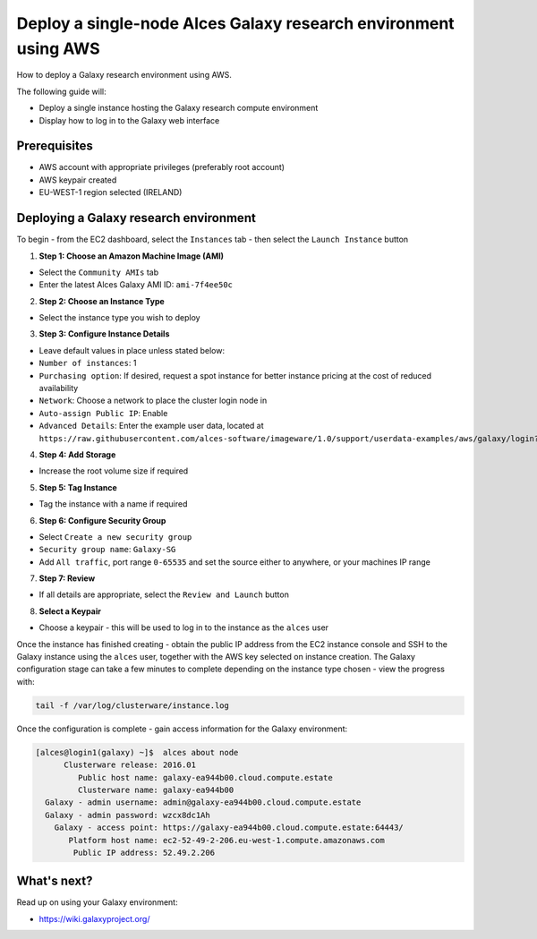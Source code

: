 .. _manual-deploy-galaxy-environment:
Deploy a single-node Alces Galaxy research environment using AWS
================================================================

How to deploy a Galaxy research environment using AWS.

The following guide will:

-  Deploy a single instance hosting the Galaxy research compute
   environment
-  Display how to log in to the Galaxy web interface

Prerequisites
-------------

-  AWS account with appropriate privileges (preferably root account)
-  AWS keypair created
-  EU-WEST-1 region selected (IRELAND)

Deploying a Galaxy research environment
---------------------------------------

To begin - from the EC2 dashboard, select the ``Instances`` tab - then
select the ``Launch Instance`` button

1. **Step 1: Choose an Amazon Machine Image (AMI)**

-  Select the ``Community AMIs`` tab
-  Enter the latest Alces Galaxy AMI ID: ``ami-7f4ee50c``

2. **Step 2: Choose an Instance Type**

-  Select the instance type you wish to deploy

3. **Step 3: Configure Instance Details**

-  Leave default values in place unless stated below:
-  ``Number of instances``: 1
-  ``Purchasing option``: If desired, request a spot instance for better
   instance pricing at the cost of reduced availability
-  ``Network``: Choose a network to place the cluster login node in
-  ``Auto-assign Public IP``: Enable
-  ``Advanced Details``: Enter the example user data, located at
   ``https://raw.githubusercontent.com/alces-software/imageware/1.0/support/userdata-examples/aws/galaxy/login?token=AKD0RgAvf6gqPY-9EMmEj4Q-Kf7ko19eks5WpiD9wA%3D%3D``

4. **Step 4: Add Storage**

-  Increase the root volume size if required

5. **Step 5: Tag Instance**

-  Tag the instance with a name if required

6. **Step 6: Configure Security Group**

-  Select ``Create a new security group``
-  ``Security group name``: ``Galaxy-SG``
-  Add ``All traffic``, port range ``0-65535`` and set the source either
   to anywhere, or your machines IP range

7. **Step 7: Review**

-  If all details are appropriate, select the ``Review and Launch``
   button

8. **Select a Keypair**

-  Choose a keypair - this will be used to log in to the instance as the
   ``alces`` user

Once the instance has finished creating - obtain the public IP address
from the EC2 instance console and SSH to the Galaxy instance using the
``alces`` user, together with the AWS key selected on instance creation.
The Galaxy configuration stage can take a few minutes to complete
depending on the instance type chosen - view the progress with:

.. code:: bash

    tail -f /var/log/clusterware/instance.log

Once the configuration is complete - gain access information for the
Galaxy environment:

.. code:: bash

    [alces@login1(galaxy) ~]$  alces about node
          Clusterware release: 2016.01
             Public host name: galaxy-ea944b00.cloud.compute.estate
             Clusterware name: galaxy-ea944b00
      Galaxy - admin username: admin@galaxy-ea944b00.cloud.compute.estate
      Galaxy - admin password: wzcx8dc1Ah
        Galaxy - access point: https://galaxy-ea944b00.cloud.compute.estate:64443/
           Platform host name: ec2-52-49-2-206.eu-west-1.compute.amazonaws.com
            Public IP address: 52.49.2.206

What's next?
------------

Read up on using your Galaxy environment:

-  https://wiki.galaxyproject.org/

